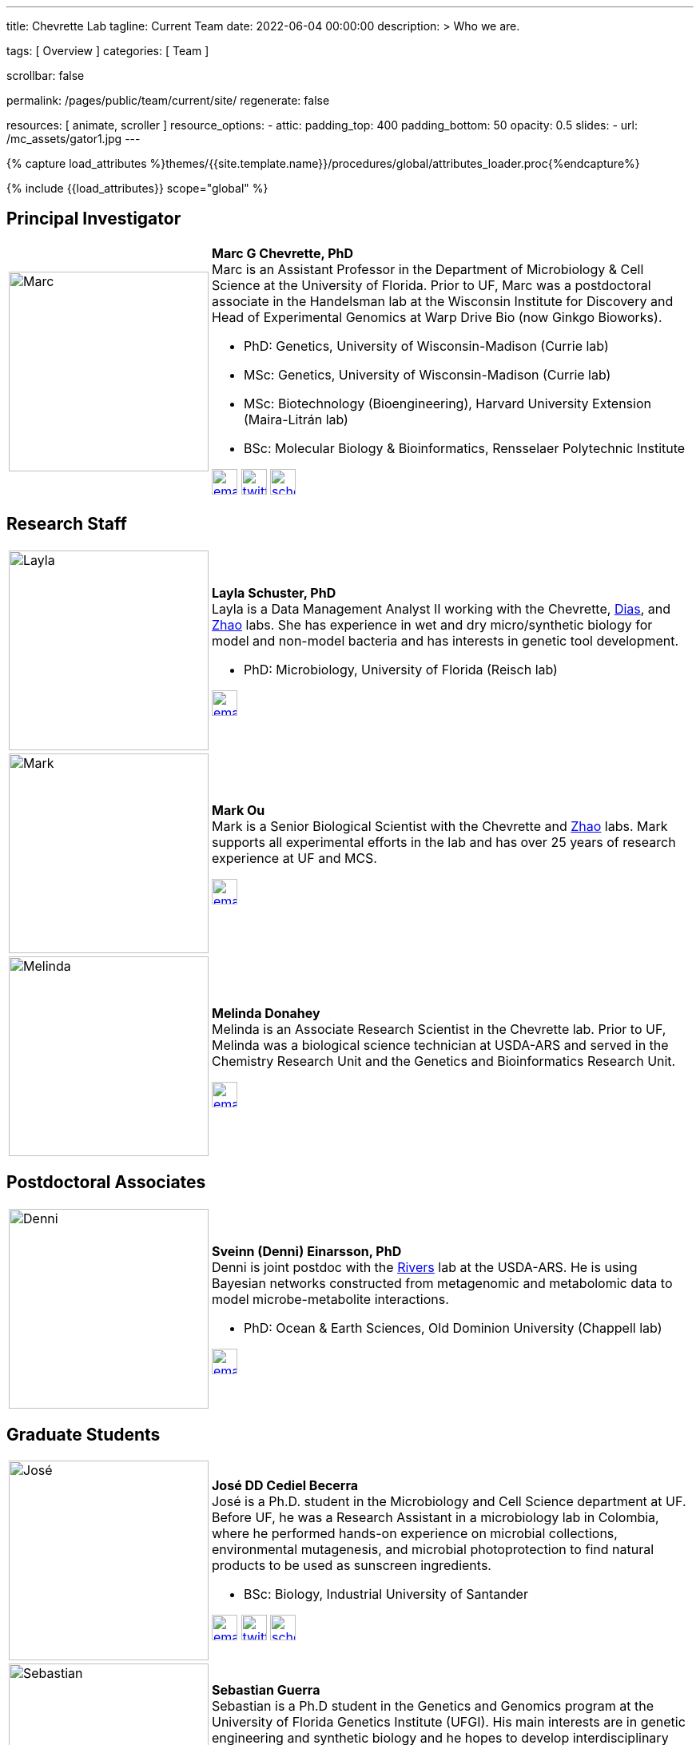 ---
title:                                  Chevrette Lab
tagline:                                Current Team
date:                                   2022-06-04 00:00:00
description: >
                                        Who we are.

tags:                                   [ Overview ]
categories:                             [ Team ]

scrollbar:                              false

permalink:                              /pages/public/team/current/site/
regenerate:                             false

resources:                              [ animate, scroller ]
resource_options:
  - attic:
      padding_top:                      400
      padding_bottom:                   50
      opacity:                          0.5
      slides:
        - url:                          /mc_assets/gator1.jpg
---

// Page Initializer
// =============================================================================
// Enable the Liquid Preprocessor
:page-liquid:

// Set (local) page attributes here
// -----------------------------------------------------------------------------
// :page--attr:                         <attr-value>
:badges-enabled:                        false

//  Load Liquid procedures
// -----------------------------------------------------------------------------
{% capture load_attributes %}themes/{{site.template.name}}/procedures/global/attributes_loader.proc{%endcapture%}

// Load page attributes
// -----------------------------------------------------------------------------
{% include {{load_attributes}} scope="global" %}


// Page content
// ~~~~~~~~~~~~~~~~~~~~~~~~~~~~~~~~~~~~~~~~~~~~~~~~~~~~~~~~~~~~~~~~~~~~~~~~~~~~~

ifeval::[{badges-enabled} == true]
{badge-j1--license} {badge-j1--version-latest} {badge-j1-gh--last-commit} {badge-j1--downloads}
endif::[]

// Include sub-documents (if any)
// -----------------------------------------------------------------------------

:headshot_size: 250
:icon_size: 32
:c1ratio: 1
:c2ratio: 3

== Principal Investigator
[cols=".^{c1ratio},.^{c2ratio}"]
|===
a|image::/mc_assets/team/Chevrette.png[Marc, {headshot_size}, {headshot_size}]
a|*Marc G Chevrette, PhD* +
Marc is an Assistant Professor in the Department of Microbiology & Cell Science at the University of Florida. Prior to UF, Marc was a postdoctoral associate in the Handelsman lab at the Wisconsin Institute for Discovery and Head of Experimental Genomics at Warp Drive Bio (now Ginkgo Bioworks).

* PhD: Genetics, University of Wisconsin-Madison (Currie lab)
* MSc: Genetics, University of Wisconsin-Madison (Currie lab)
* MSc: Biotechnology (Bioengineering), Harvard University Extension (Maira-Litrán lab)
* BSc: Molecular Biology & Bioinformatics, Rensselaer Polytechnic Institute

image:/mc_assets/icons/email.png[email, {icon_size}, {icon_size}, link=mailto:mchevrette@ufl.edu]
image:/mc_assets/icons/twitter.png[twitter, {icon_size}, {icon_size}, link=https://twitter.com/wildtypeMC]
image:/mc_assets/icons/scholar.png[scholar, {icon_size}, {icon_size}, link=https://scholar.google.com/citations?hl=en&user=VX3Laf8AAAAJ]
|===

== Research Staff
[cols=".^{c1ratio},.^{c2ratio}"]
|===
a|image::/mc_assets/team/Schuster.jpg[Layla, {headshot_size}, {headshot_size}]
a|*Layla Schuster, PhD* +
Layla is a Data Management Analyst II working with the Chevrette, https://microcell.ufl.edu/people/raquel-dias/[Dias], and https://microcell.ufl.edu/people/meixa-zhao/[Zhao] labs. She has experience in wet and dry micro/synthetic biology for model and non-model bacteria and has interests in genetic tool development. 

* PhD: Microbiology, University of Florida (Reisch lab)

image:/mc_assets/icons/email.png[email, {icon_size}, {icon_size}, link=mailto:layla.schuster@medicine.ufl.edu]

a|image::/mc_assets/team/Ou.jpeg[Mark, {headshot_size}, {headshot_size}]
a|*Mark Ou* +
Mark is a Senior Biological Scientist with the Chevrette and https://microcell.ufl.edu/people/meixa-zhao/[Zhao] labs. Mark supports all experimental efforts in the lab and has over 25 years of research experience at UF and MCS. 

image:/mc_assets/icons/email.png[email, {icon_size}, {icon_size}, link=mailto:markie@ufl.edu]

a|image::/mc_assets/team/Donahey.jpg[Melinda, {headshot_size}, {headshot_size}]
a|*Melinda Donahey* +
Melinda is an Associate Research Scientist in the Chevrette lab.  Prior to UF, Melinda was a biological science technician at USDA-ARS and served in the Chemistry Research Unit and the Genetics and Bioinformatics Research Unit. 

image:/mc_assets/icons/email.png[email, {icon_size}, {icon_size}, link=mailto:mchue@ufl.edu]
|===

== Postdoctoral Associates
[cols=".^{c1ratio},.^{c2ratio}"]
|===
a|image::/mc_assets/team/Einarsson.jpg[Denni, {headshot_size}, {headshot_size}]
a|*Sveinn (Denni) Einarsson, PhD* +
Denni is joint postdoc with the https://tinyecology.com/[Rivers] lab at the USDA-ARS. He is using Bayesian networks constructed from metagenomic and metabolomic data to model microbe-metabolite interactions.

* PhD: Ocean & Earth Sciences, Old Dominion University (Chappell lab)

image:/mc_assets/icons/email.png[email, {icon_size}, {icon_size}, link=mailto:seinarsson@ufl.edu]
|===

== Graduate Students
[cols=".^{c1ratio},.^{c2ratio}"]
|===
a|image::/mc_assets/team/Cediel-Becerra.jpg[José, {headshot_size}, {headshot_size}]
a|*José DD Cediel Becerra* +
José is a Ph.D. student in the Microbiology and Cell Science department at UF. Before UF, he was a Research Assistant in a microbiology lab in Colombia, where he performed hands-on experience on microbial collections, environmental mutagenesis, and microbial photoprotection to find natural products to be used as sunscreen ingredients.

* BSc: Biology, Industrial University of Santander

image:/mc_assets/icons/email.png[email, {icon_size}, {icon_size}, link=mailto:jcedielbecerra@ufl.edu]
image:/mc_assets/icons/twitter.png[twitter, {icon_size}, {icon_size}, link=https://twitter.com/jcedielbecerra]
image:/mc_assets/icons/scholar.png[scholar, {icon_size}, {icon_size}, link=https://scholar.google.com/citations?hl=en&user=p89roeEAAAAJ]

a|image::/mc_assets/team/Guerra.jpeg[Sebastian, {headshot_size}, {headshot_size}]
a|*Sebastian Guerra* +
Sebastian is a Ph.D student in the Genetics and Genomics program at the University of Florida Genetics Institute (UFGI). His main interests are in genetic engineering and synthetic biology and he hopes to develop interdisciplinary skills and knowledge from these fields to contribute to drug discovery and valuable secondary metabolite production.

* BSc: Microbiology & Cell Science, University of Florida

image:/mc_assets/icons/email.png[email, {icon_size}, {icon_size}, link=mailto:sguerra1@ufl.edu]
|===

== Undergraduate and Postbaccalaureate Trainees
[cols=".^{c1ratio},.^{c2ratio}"]
|===
a|image::/mc_assets/team/Kashyap.jpg[Neha, {headshot_size}, {headshot_size}]
a|*Neha Kashyap* +
Neha is an undergraduate student at UF majoring in Microbiology and Cell Science and minoring in Bioinformatics. She is excited about research related to developing tools to combat antimicrobial resistance and related to exploring the gut-brain axis. Neha hopes to one day attend graduate school to become a bioinformatician.

image:/mc_assets/icons/email.png[email, {icon_size}, {icon_size}, link=mailto:n.kashyap@ufl.edu]

a|image::/mc_assets/team/Charske.png[Julia, {headshot_size}, {headshot_size}]
a|*Julia Charske* +
Julia is an undergraduate student at UF pursuing a dual degree in Nutritional Sciences and Spanish. She was TA for the UF Microbiology lab for 2 semesters, where she gained lab experience. Julia is interested in research regarding secondary metabolites and their interactions. She also loves Spanish and is a CLAS Scholar, researching secondary language acquisition. Her goal is to attend medical school and become a primary care physician.   

image:/mc_assets/icons/email.png[email, {icon_size}, {icon_size}, link=mailto:jcharske@ufl.edu]

a|image::/mc_assets/team/gator_headshot.png[Shannon, {headshot_size}, {headshot_size}]
a|*Shannon Manning* +
   
image:/mc_assets/icons/email.png[email, {icon_size}, {icon_size}, link=mailto:manningshannon@ufl.edu]
|===

'''


link:/pages/public/team/alum/site/[Lab alumni]